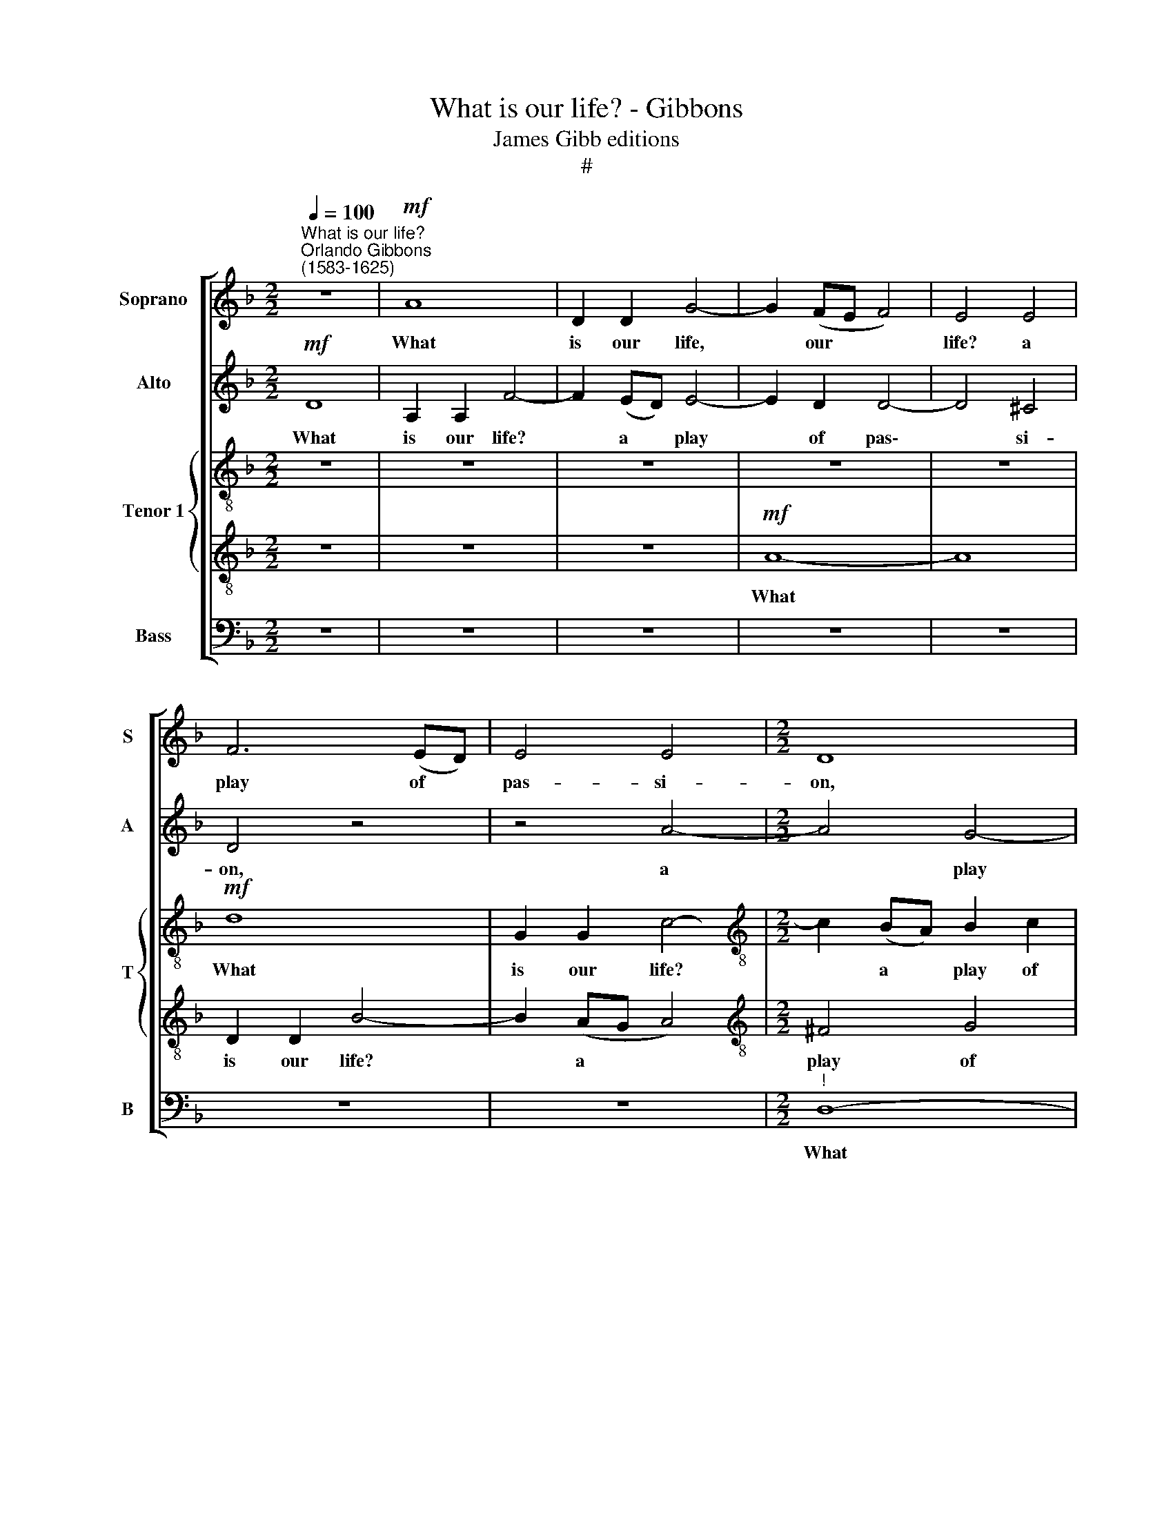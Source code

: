 X:1
T:What is our life? - Gibbons
T:James Gibb editions
T:#
%%score [ 1 2 { 3 | 4 } 5 ]
L:1/8
Q:1/4=100
M:2/2
K:F
V:1 treble nm="Soprano" snm="S"
V:2 treble nm="Alto" snm="A"
V:3 treble-8 nm="Tenor 1" snm="T"
V:4 treble-8 
V:5 bass nm="Bass" snm="B"
V:1
"^What is our life?""^Orlando Gibbons\n(1583-1625)" z8 |!mf! A8 | D2 D2 G4- | G2 (FE F4) | E4 E4 | %5
w: |What|is our life,|* our * *|life? a|
 F6 (ED) | E4 E4 |[M:2/2] D8 | z8 | z8 | z8 | z4 A4- | A4 G4 | F8 | E8 | z8 | A8- | A4 =B4 | ^c8 | %19
w: play of *|pas- si-|on,||||what|* is|our|life,||what|* is|our|
 d8 | e8 | A2 A2 d4- | d2 d2 c4- | c4 =B4 | A8 | z2!f! A2 e2 e2 | f2 d4 e2- | edc=B A2 (d2- | %28
w: life?|our|life? a play|* of pas\-|* si-|on.|Our mirth the|mu- sic of|* di- vi- si- on, of|
 dc) _B2 A3 A | A4 z4 | z8 | z8 | z8 | z2!mf! d2 f2 e2 | d4 A2 c2- | c2 =B2 c4 | d4 G4 | z8 | z8 | %39
w: * * di- vi- si-|on.||||Our mo- thers'|wombs the tir\-|* ing- hou-|ses be,|||
 z4 z2 c2 | A2 A2 d4- | d4 G4 | B4 A4 | G4 F4 | E4 e4- | e4 A2 =B2 | ^c4 d4 | e4 f4 | e2 e2 d4 | %49
w: Where|we are dressed|* for|this short|co- me-|dy. Heaven|* the ju-|dì- cious|sharp spec-|ta- tor is,|
 z8 | z8 | z8 | z4 z2!f! e2 | f2 d2 e3 e | d2 d2 ^c3 e | d4 z4 | z8 | z4 z2 A2 | B2 G2 A3 G | %59
w: |||That|sits and marks still|who doth act a-|miss,||that|sits and marks still|
 F2 G2 E2 E2 | D4 z4 | z4!p! A4 | A8 | z8 | A4 B4- | B4 =B4 | c8- | c4 c4 | d8- | d4 A4 | %70
w: who doth act a-|miss.|Our|graves,||our graves|* that|hide|* us|from|* the|
 c4 (B2 A2) | G8 | A4 c4- | c4 d4 | e8 | d4 f4- | f4 e4 | d4 d4 | c8- | c8 | c8 | z8 | z8 | %83
w: search- ing *|sun|Are like|* drawn|cur-|tains when|* the|play is|done,|||||
 z4 A4- | A2 (GF) c4- | c2 (BA) d4- | d2 (cB) c4- | c2 B2 A4- | A2 (GF) G2 G2 | A6 (GF) | %90
w: when|* the * play|* is * done,|* the * play|* is done,|* are * like drawn|cur- tains *|
 E2 D2 A2 A2 | A4 z4 | z4 z2!f! A2 | B4 G4 | (F3 G) A4 | z2 B2 A2 d2 | ^c4 d4 | z8 | z2 G2 A2 c2- | %99
w: when the play is|done.|Thus|march we,|play\- * ing,|thus march we,|play- ing,||thus march we,|
 c2 A4 A2 | B2 B2 A2 A2 | A4 z2 e2 | f3 e d2 c2 | e2 d2- d(c =B2) | A3 G ^F2 E2 | (D3 E FG A2 | %106
w: * play- ing,|to our lat- est|rest, thus|march we, play- ing,|thus march * we, *|play- ing, to our|lat\- * * * *|
 ^G2 A4) G2 | A4 z4 | z2 A2 d3 c | B2 A2 G2 A2 | B4 B4 | A6"^dim." G2 | F2 F2 B4- | B4 A4 | %114
w: * * est|rest,|thus march we,|play- ing, to our|lat- est|rest, On-|ly we die,|* we|
 G2 G2 c4- | c2 B2 A2 G2 | F2 G2 A4- | A2 (GF) G2 F2 |"^dim." E2 (D2 E4) |!p! !fermata!^F8 |] %120
w: die in ear\-|* nest, that's no|jest, we die|* in * ear- nest,|that's no *|jest.|
V:2
!mf! D8 | A,2 A,2 F4- | F2 (ED) E4- | E2 D2 D4- | D4 ^C4 | D4 z4 | z4 A4- |[M:2/2] A4 G4- | %8
w: What|is our life?|* a * play|* of pas\-|* si-|on,|a|* play|
 G2 (FE) (F4 | E3) E A,4 | z4 E4- | E4 D4 | (^C2 D4 C2) | A,8 | A,8- | A,4 =B,4 | ^C8 | D8 | %18
w: * of * pas\-|* si- on,|what|* is|our * *|life,|what|* is|our|life,|
 z4 E4 | A8- | A4 G4 | F8- | F4 E4 | D2 D2 G4- | G4 F4 | E8 | z4 z2!f! E2 | E2 E2 F2 A2 | G4 E4 | %29
w: what|is|* our|life?|* a|play of pas\-|* si-|on.|Our|mirth the mu- sic|of di-|
 ^F3 F G4- | G4 z2 A2 | A2 A2 B4 | G2 c3 B A2- |!>(! A2 G2!>)! A4 | z8 | z8 | z8 | z4 z2!mf! G2 | %38
w: vi- si- on,|* our-|mirth the mu-|sic of di- vi\-|* si- on.||||Our|
 B2 A2 G3 G | C2 F2 F2 E2 | F4 z4 | z8 | z8 | z4 A4- | A4 A,2 =B,2 | ^C4 D4 | E4 F4 | E4 (^C2 D2) | %48
w: mo- thers' wombs the|tir- ing- hou- ses|be,|||Heaven|* the ju-|di- cious|sharp spec-|ta- tor *|
 E4 F4 | E2 E2 D4- | D4 ^C4 | D4 E4 | F2 (ED) E2!f! E2 | A2 =B2 c2 c2 | _B2 B2 A4- | A2 G2 G4 | %56
w: is, heaven|the ju- di\-|* cious|sharp spe-|cta- tor * is, That|sits and marks still|who doth act|* a- miss,|
 A2 F4 E2 | F2 C2 D2 C2 | B,2 C2 A,2 c2 | d2 B2 A4 | z2 (D4 ^C2) |!>(! D8!>)! | z4!p! C4 | F8 | %64
w: that sits and|marks still who doth|act a- miss, still|who doth act|a\- *|miss.|Our|graves|
 F4 G4- | G4 F4 | E4 F4 | F4 E4 | F2 F2 G4- | G4 F4 | E2 C2 F4- | F4 E4 | F4 A4 | G4 F4 | E6 E2 | %75
w: that hide|* us|from the|search- ing|sun, that hide|* us|from the search\-|* ing|sun Are|like drawn|cur- tains|
 F2 D2 d4- | d2 d2 c4- | c4 B4 | A8 | G4 G4- | G2 F2 F4- | F4 E4 | A6 (GF) | E4 z4 | z8 | z8 | z8 | %87
w: when the play|* is done,|* are|like|drawn cur\-|* tains when|* the|play is *|done,||||
 z8 | z2 D2 D2 E2 | F3 G A4- | A2 (GF) E2 E2 | ^F4 z4 | z8 | z4!f! B,4 | A,2 D2 ^C4 | D4 z4 | %96
w: |are like drawn|cur- tains when|* the * play is|done.||Thus|march we, play-|ing,|
 z2 E2 D2 G2 | F4 E2 A2 | G4 F4 | E6 F2 | ED D4 ^C2 | D3 C F2 E2 | D4 z4 | z2 D2 G3 F | %104
w: thus march we,|play- ing, thus|march we,|play- ing|to our lat- est|rest, our lat- est|rest,|thus march we,|
 (E2 D4 ^C2) | D2 z2 z4 | z8 | z2 E2 A3 G | ^F2 E2 D2 (EF) | G6 F2 | E2 D2 G4- | G2 F2 E2 E2 | D8 | %113
w: play\- * *|ing,||thus march we,|play- ing, to our *|lat- est|rest, On- ly|* we die in|ear-|
 E4"^dim." F4- | F4 E4 | F8- | F4 (F2 G2) | A4 B4 |"^dim." A6 A2 |!p! !fermata!A8 |] %120
w: nest, that's|* no|jest,|* in *|ear- nest,|that's no|jest.|
V:3
 z8 | z8 | z8 | z8 | z8 |!mf! d8 | G2 G2 c4- |[M:2/2][K:treble-8] c2 (BA) B2 c2 | d4 d4 | ^c4 d4- | %10
w: |||||What|is our life?|* a * play of|pas- si-|on, of|
 d4 c2 =B2 | A8 | z4 e4- | e4 d4 | (^c2 d4 c2) | d4 d4 | e4 g4 | f8 | e8 | d8 | z8 | z8 | z8 | z8 | %24
w: * pas- si-|on,|what|* is|our * *|life? a|play of|pas-|si-|on.|||||
 z2!f! e2 a4- | a4 g4 | f4 g4 | e2 a2- ag f2 | e2 d3 d ^c2 | z2 d2 d2 d2 | e4 c2 f2- | fedc B2 d2 | %32
w: Our mirth|* the|mu- sic,|the mu\- * sic of|di- vi- si- on,|our mirth the|mu- sic of|* di- vi- si- on, our|
 c2 c2 F3 G |!>(! A2 B2!>)! A3 A | D4 z4 | z2!mf! d2 f2 e2 | d4 e2 g2- | g2 ^f2 g2 (Bc) | %38
w: mirth the mu- sic|of di- vi- si-|on.|Our mo- thers'|wombs, our mo\-|* thers' wombs the *|
 d2 c3 (B G2) | A2 B2 G3 G | F4 z2 f2 | d2 d2 g4- | g4 f4 | e4 d4 | ^c6 d2 | e4 (f2 g2) | a8 | %47
w: tir- ing, the *|tir- ing- hou- ses|be, Where|we are dressed,|* are|dressed for|this short|co- me\- *|dy.|
 z4 a4- | a4 A2 =B2 | ^c4 d4 | e4 f4- | f4 e2 d2 | ^c2 d3 d c2 | z4 z2!f! a2 | f2 g2 e2 e2 | %55
w: Heaven|* the ju-|di- cious|sharp spe\-|* cta- tor,|spe- cta- tor is,|That|sits and marks, that|
 f2 d2 e2 e2 | f2 f2 g2 g2 | a4 f4 | g3 g c4 | z2 d4 ^c2 | d2 B2 A2 A2 |!>(! A8!>)! | z4!p! f4 | %63
w: sits and marks still|who doth act a-|miss, that|sits and marks,|marks still|who doth act a-|miss.|Our|
 c8 | d4 B4- | B4 F4 | c8- | c4 G4 | B8 | (A8- | A4 G2 F2) | G8 | z8 | z4 d4 | a6 g2 | f6 e2 | %76
w: graves|that hide|* us|from|* the|search-|ing||sun||Are|like drawn|cur- tains|
 d2 d2 e2 c2 | d4 g4- | g2 f2 f4- | f4 (e2 d2) | c8 | z4 c4- | c2 (BA) d4- | d2 c2 (f4- | %84
w: when the play is|done, when|* the play|* is *|done,|when|* the * play|* is done,|
 f2 e)(d e4) | f6 g2 | a6 g2 | f6 e2 | d6 (cB) | c2 A2 A2 =B2 | ^c2 (d4 c2) | d4!f! d2 e2- | %92
w: * * is *|done, are|like drawn|cur- tains|when the *|play is done, the|play is *|done. Thus march|
 e2 g2 ^f4 | g4 z4 | z4 e4 | d2 g2 (f3 g) | a4 z4 | z2 a4 f2- | f2 e2 f2 c2 | z8 | z4 z2 e2 | %101
w: * we, play-|ing,|thus|march we, play\- *|ing,|thus march|* we, play- ing,||thus|
 f3 e (d2 ^c2) | d4 z2 e2 | g3 f e2 d2 | ^c2 d2 a3 g | f3 e d3 c | =B2 A2 e3 d | ^c3 =B A4- | %108
w: march we, play\- *|ing, thus|march we, play- ing,|to our lat- est|rest, thus march we,|play- ing, to our|lat- est rest,|
 A4 z4 | z4 z2 d2 | g3 f e2 d2 | ^c2 d2 c2 c2 | d3"^dim." c B2 A2 | G2 G2 A2 B2 | c8- | c4 c4 | %116
w: |thus|march we, play- ing,|to our lat- est|rest, On- ly we|die in ear- nest,|that's|* no|
 d4 z2 D2 | E2 F2 E2 D2 |"^dim." A4 A4 |!p! !fermata!A8 |] %120
w: jest, we|die in ear- nest,|that's no|jest.|
V:4
 z8 | z8 | z8 |!mf! A8- | A8 | D2 D2 B4- | B2 (AG A4) |[M:2/2][K:treble-8] ^F4 G4 | A4 A4 | A8 | %10
w: |||What||is our life?|* a * *|play of|pas- si-|on,|
 D4 G4- | G4 F4 | E2 F2 E4 | z4 A4- | A4 G4 | F8 | E8 | D8 | A8- | A4 =B4 | ^c6 c2 | d6 d2 | %22
w: a play|* of|pas- si- on,|what|* is|our|life?|a|play|* of|pas- si-|on, what|
 B4 c4 | d4 e4 | ^c4 d4 | A6 A2 | D4 z4 | z8 | z4 z2!f! A2 | A2 A2 B4 | G2 c3 BAG | F2 f2 de f2- | %32
w: is our|life? a|play of|pas- si-|on.||Our|mirth the mu-|sic of di- vi- si-|on, our mirth the mu\-|
 f2 e2 f2 (f2- | fe)!>(! d4!>)! ^c2 | d4!mf! c4 | (F3 G A2) G2 | G4 z2 G2 | B2 A2 G4 | D2 F4 E2 | %39
w: * sic of di\-|* * vi- si-|on. Our|mo\- * * thers'|wombs, our|mo- thers' wombs|the tir- ing-|
 F2 D2 C4 | z8 | z4 B4 | G2 G2 c4- | c2 c2 F2 G2 | A4 A4- | A2 G2 F4 | E4 D4 | ^C4 z4 | z8 | z8 | %50
w: hou- ses be,||Where|we are dressed|* for this short|co- me\-|* dy, short|co- me-|~dy.|||
 z2 e2 a4- | a4 g4 | a6!f! a2 | f2 g2 c4 | z4 z2 A2 | A2 =B2 c3 _B | A2 B2 G2 G2 | F2 A2 B2 A2 | %58
w: spe- cta\-|* tor|is, That|sits and marks,|that|sits and marks still|who doth act a-|miss, still who doth|
 G3 G F2 A2 | B2 G2 A3 G | F2 G2 E2 E2 |!>(! ^F8!>)! | z4!p! A4 | A8 | A4 G4- | G4 d4 | G4 A4 | %67
w: act a- miss, that|sits and marks still|who doth act a-|miss.|Our|graves|that hide|* us|from the|
 G6 G2 | D4 D4- | D2 E2 F2 D2 | A4 B4 | c4 c4 | c6 d2 | e4 A4 | A4 A4- | A4 d4 | G8- | G4 G4 | z8 | %79
w: search- ing|sun, from|* the search- ing|sun, the|search- ing|sun Are|like drawn|cur- tains,|* drawn|cur\-|* tains||
 C8- | C8 | C8 | F6 (ED) | A6 (GF) | c6 (BA) | d6 (cB) | f6 e2 | d6 c2 | B6 (AG) | F6 G2 | A8 | %91
w: when||the|play is *|done, the *|play is *|done, are *|like drawn|cur- tains|when the *|play is|done.|
 z4!f! G2 G2- | G2 G2 A4 | G8 | z4 z2 A2 | B2 G2 d4 | A4 z2 B2 | A2 d2 c4 | c4 z2 A2 | c3 B A2 F2 | %100
w: Thus march|* we, play-|ing,|thus|march we, play-|ing, thus|march we, play-|ing, thus|march we, play- ing,|
 G3 F E2 E2 | D4 z2 A2 | d3 c B2 A2 | G4 G4 | A4 A4 | A4 z2 A2 | e3 d (^c2 =B2) | A4 z4 | %108
w: to our lat- est|rest, thus|march we, play- ing|to our|lat- est|rest, thus|march we, play\- *|ing,|
 z4 z2 A2 | d3 c B2 A2 | G6 F2 | E2 D2 A4- | A4 G4- | G2 G2 F4 | G8 | A8 | A6 B2 | %117
w: thus|march we, play- ing,|to our|lat- est rest,|* On\-|* ly we|die,|we|die in|
 c2 A2"^dim." d4- | d4 ^c4 |!p! !fermata!d8 |] %120
w: ear- nest, that's|* no|jest.|
V:5
 z8 | z8 | z8 | z8 | z8 | z8 | z8 |[M:2/2]"^!" D,8- | D,8 | A,,2 A,,2 F,4- | F,2 (E,D, E,2 D,2) | %11
w: |||||||What||is our life?|* a * * *|
 ^C,4 D,4 | A,,8 | A,,8 | A,,8 | D,8 | A,,4 A,,4 | A,8- | A,4 G,4 | F,8 | E,8 | D,4 D,4 | G,8- | %23
w: play of|pas-|si-|on,|what|is our|life,|* our|life?|a|play of|pas\-|
 G,4 G,4 | A,6!f! =B,2 | ^C2 D2 D2 C2 | D3 !courtesy!=C =B,A, G,2 | A,3 G, F,E, D,2 | G,4 A,2 A,2 | %29
w: * si-|on. Our|mirth the mu- sic|of di- vi- si- on,|of di- vi- si- on,|our mirth the|
 D,4 G,4 | C,2 C,2 F,3 E, | D,4 z4 | z8 | z8 | z2!mf! D,2 F,2 E,2 | D,4 A,,2 C,2- | C,2 =B,,2 C,4 | %37
w: mu- sic|of di- vi- si-|on,|||Our mo- thers'|wombs the tir\-|* ing- hou-|
 D,4 G,,4 | z8 | z8 | z2 F,2 D,2 D,2 | G,6 G,2 | G,,4 A,,4 | C,4 D,4 | A,,8- | A,,4 D,4 | %46
w: ses be,|||Where we are|dressed, are|dressed for|this short|co\-|* me-|
 A,,4 A,4- | A,4 A,,2 =B,,2 | ^C,4 D,4 | E,4 (F,4 | G,4) A,4 | B,8 | A,8 | z4 z2!f! A,2 | %54
w: dy. Heaven|* the ju-|di- cious|sharp spe\-|* cta-|tor|is,|That|
 B,2 G,2 A,3 G, | F,2 G,2 C,4 | z2 D,2 B,,2 C,2 | F,,3 F, D,2 F,2 | F,2 E,2 F,2 z2 | z4 z2 A,,2 | %60
w: sits and marks who|doth a- miss,|that sits and|marks still who doth|act a- miss.|still|
 B,,2 G,,2 A,,3 A,, |!>(! D,8!>)! | z4!p! F,4 | F,8 | F,4 _E,4- | E,4 D,4 | C,4 A,,4 | C,8 | %68
w: who doth act a-|miss.|Our|graves|that hide,|* that|hide us|from|
 (B,,6 C,2) | D,4 D,4 | C,8- | C,4 C,4 | F,8 | E,4 D,4- | D,4 ^C,4 | D,6 =C,2 | =B,,4 C,4 | G,8 | %78
w: the *|search- ing|sun|* Are|like|drawn cur\-|* tains|when the|play is|done,|
 A,6 B,2 | C8- | C4 (B,2 A,2) | G,8 | z8 | z8 | z8 | z8 | z8 | z8 | z8 | z8 | z4 z2!f! A,,2 | %91
w: when the|play|* is *|done.|||||||||Thus|
 D,4 =B,,2 C,2- | C,2 _E,2 D,4 | G,,8 | D,2 D,2 A,,4 | z8 | z2 A,,2 B,,2 G,,2 | D,4 A,,4 | %98
w: march we, play\-|* ing, to|our|lat- est rest,||thus march we,|play- ing,|
 C,4 F,,4 | A,,3 B,, C,2 D,2 | G,,2 G,,2 A,,4 | z8 | z8 | z8 | z4 z2 A,,2 | D,3 C, (D,E,F,D,) | %106
w: to our|lat- est rest, our|lat- est rest,||||thus|march we play\- * * *|
 E,6 E,2 | A,3 G, ^F,2 E,2 | D,3 C, B,,2 A,,2 | G,,8- | G,,8 |"^dim." A,,8 | B,,8 | C,8- | C,8 | %115
w: ing, thus|march we, play- ing,|to our lat- est|rest,||On-|ly|we||
 F,6 E,2 | D,2 D,2 C,2 B,,2 | A,,4"^dim." (G,,4 | A,,8) |!p! !fermata!D,8 |] %120
w: die in|ear- nest, that's no|jest, no||jest.|

